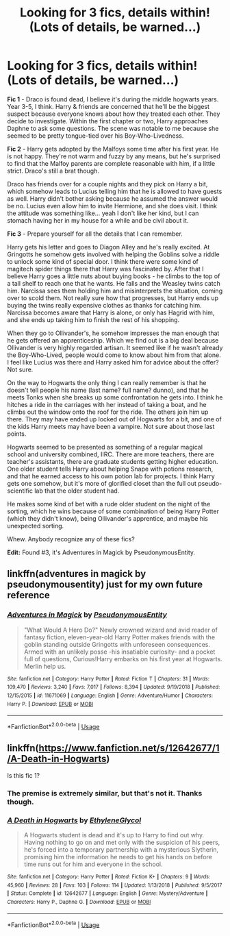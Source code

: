 #+TITLE: Looking for 3 fics, details within! (Lots of details, be warned...)

* Looking for 3 fics, details within! (Lots of details, be warned...)
:PROPERTIES:
:Author: TheVoteMote
:Score: 5
:DateUnix: 1551456909.0
:DateShort: 2019-Mar-01
:FlairText: Request
:END:
*Fic 1* - Draco is found dead, I believe it's during the middle hogwarts years. Year 3-5, I think. Harry & friends are concerned that he'll be the biggest suspect because everyone knows about how they treated each other. They decide to investigate. Within the first chapter or two, Harry approaches Daphne to ask some questions. The scene was notable to me because she seemed to be pretty tongue-tied over his Boy-Who-Livedness.

 

*Fic 2* - Harry gets adopted by the Malfoys some time after his first year. He is not happy. They're not warm and fuzzy by any means, but he's surprised to find that the Malfoy parents are complete reasonable with him, if a little strict. Draco's still a brat though.

Draco has friends over for a couple nights and they pick on Harry a bit, which somehow leads to Lucius telling him that he is allowed to have guests as well. Harry didn't bother asking because he assumed the answer would be no. Lucius even allow him to invite Hermione, and she does visit. I think the attitude was something like... yeah I don't like her kind, but I can stomach having her in my house for a while and be civil about it.

 

*Fic 3* - Prepare yourself for all the details that I can remember.

Harry gets his letter and goes to Diagon Alley and he's really excited. At Gringotts he somehow gets involved with helping the Goblins solve a riddle to unlock some kind of special door. I think there were some kind of magitech spider things there that Harry was fascinated by. After that I believe Harry goes a little nuts about buying books - he climbs to the top of a tall shelf to reach one that he wants. He falls and the Weasley twins catch him. Narcissa sees them holding him and misinterprets the situation, coming over to scold them. Not really sure how that progresses, but Harry ends up buying the twins really expensive clothes as thanks for catching him. Narcissa becomes aware that Harry is alone, or only has Hagrid with him, and she ends up taking him to finish the rest of his shopping.

When they go to Ollivander's, he somehow impresses the man enough that he gets offered an apprenticeship. Which we find out is a big deal because Ollivander is very highly regarded artisan. It seemed like if he wasn't already the Boy-Who-Lived, people would come to know about him from that alone. I feel like Lucius was there and Harry asked him for advice about the offer? Not sure.

On the way to Hogwarts the only thing I can really remember is that he doesn't tell people his name (last name? full name? dunno), and that he meets Tonks when she breaks up some confrontation he gets into. I think he hitches a ride in the carriages with her instead of taking a boat, and he climbs out the window onto the roof for the ride. The others join him up there. They may have ended up locked out of Hogwarts for a bit, and one of the kids Harry meets may have been a vampire. Not sure about those last points.

Hogwarts seemed to be presented as something of a regular magical school and university combined, IIRC. There are more teachers, there are teacher's assistants, there are graduate students getting higher education. One older student tells Harry about helping Snape with potions research, and that he earned access to his own potion lab for projects. I think Harry gets one somehow, but it's more of glorified closet than the full out pseudo-scientific lab that the older student had.

He makes some kind of bet with a rude older student on the night of the sorting, which he wins because of some combination of being Harry Potter (which they didn't know), being Ollivander's apprentice, and maybe his unexpected sorting.

 

Whew. Anybody recognize any of these fics?

*Edit:* Found #3, it's Adventures in Magick by PseudonymousEntity.


** linkffn(adventures in magick by pseudonymousentity) just for my own future reference
:PROPERTIES:
:Author: Namzeh011
:Score: 4
:DateUnix: 1551466746.0
:DateShort: 2019-Mar-01
:END:

*** [[https://www.fanfiction.net/s/11671069/1/][*/Adventures in Magick/*]] by [[https://www.fanfiction.net/u/5588410/PseudonymousEntity][/PseudonymousEntity/]]

#+begin_quote
  "What Would A Hero Do?" Newly crowned wizard and avid reader of fantasy fiction, eleven-year-old Harry Potter makes friends with the goblin standing outside Gringotts with unforeseen consequences. Armed with an unlikely posse -his insatiable curiosity- and a pocket full of questions, Curious!Harry embarks on his first year at Hogwarts. Merlin help us.
#+end_quote

^{/Site/:} ^{fanfiction.net} ^{*|*} ^{/Category/:} ^{Harry} ^{Potter} ^{*|*} ^{/Rated/:} ^{Fiction} ^{T} ^{*|*} ^{/Chapters/:} ^{31} ^{*|*} ^{/Words/:} ^{109,470} ^{*|*} ^{/Reviews/:} ^{3,240} ^{*|*} ^{/Favs/:} ^{7,017} ^{*|*} ^{/Follows/:} ^{8,394} ^{*|*} ^{/Updated/:} ^{9/19/2018} ^{*|*} ^{/Published/:} ^{12/15/2015} ^{*|*} ^{/id/:} ^{11671069} ^{*|*} ^{/Language/:} ^{English} ^{*|*} ^{/Genre/:} ^{Adventure/Humor} ^{*|*} ^{/Characters/:} ^{Harry} ^{P.} ^{*|*} ^{/Download/:} ^{[[http://www.ff2ebook.com/old/ffn-bot/index.php?id=11671069&source=ff&filetype=epub][EPUB]]} ^{or} ^{[[http://www.ff2ebook.com/old/ffn-bot/index.php?id=11671069&source=ff&filetype=mobi][MOBI]]}

--------------

*FanfictionBot*^{2.0.0-beta} | [[https://github.com/tusing/reddit-ffn-bot/wiki/Usage][Usage]]
:PROPERTIES:
:Author: FanfictionBot
:Score: 2
:DateUnix: 1551466810.0
:DateShort: 2019-Mar-01
:END:


** linkffn([[https://www.fanfiction.net/s/12642677/1/A-Death-in-Hogwarts]])

Is this fic 1?
:PROPERTIES:
:Author: MartDiamond
:Score: 2
:DateUnix: 1551458191.0
:DateShort: 2019-Mar-01
:END:

*** The premise is extremely similar, but that's not it. Thanks though.
:PROPERTIES:
:Author: TheVoteMote
:Score: 2
:DateUnix: 1551458589.0
:DateShort: 2019-Mar-01
:END:


*** [[https://www.fanfiction.net/s/12642677/1/][*/A Death in Hogwarts/*]] by [[https://www.fanfiction.net/u/2147685/EthyleneGlycol][/EthyleneGlycol/]]

#+begin_quote
  A Hogwarts student is dead and it's up to Harry to find out why. Having nothing to go on and met only with the suspicion of his peers, he's forced into a temporary partnership with a mysterious Slytherin, promising him the information he needs to get his hands on before time runs out for him and everyone in the school.
#+end_quote

^{/Site/:} ^{fanfiction.net} ^{*|*} ^{/Category/:} ^{Harry} ^{Potter} ^{*|*} ^{/Rated/:} ^{Fiction} ^{K+} ^{*|*} ^{/Chapters/:} ^{9} ^{*|*} ^{/Words/:} ^{45,960} ^{*|*} ^{/Reviews/:} ^{28} ^{*|*} ^{/Favs/:} ^{103} ^{*|*} ^{/Follows/:} ^{114} ^{*|*} ^{/Updated/:} ^{1/13/2018} ^{*|*} ^{/Published/:} ^{9/5/2017} ^{*|*} ^{/Status/:} ^{Complete} ^{*|*} ^{/id/:} ^{12642677} ^{*|*} ^{/Language/:} ^{English} ^{*|*} ^{/Genre/:} ^{Mystery/Adventure} ^{*|*} ^{/Characters/:} ^{Harry} ^{P.,} ^{Daphne} ^{G.} ^{*|*} ^{/Download/:} ^{[[http://www.ff2ebook.com/old/ffn-bot/index.php?id=12642677&source=ff&filetype=epub][EPUB]]} ^{or} ^{[[http://www.ff2ebook.com/old/ffn-bot/index.php?id=12642677&source=ff&filetype=mobi][MOBI]]}

--------------

*FanfictionBot*^{2.0.0-beta} | [[https://github.com/tusing/reddit-ffn-bot/wiki/Usage][Usage]]
:PROPERTIES:
:Author: FanfictionBot
:Score: 1
:DateUnix: 1551458209.0
:DateShort: 2019-Mar-01
:END:
